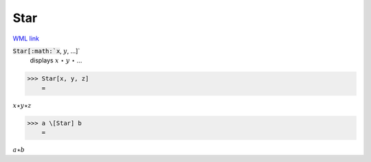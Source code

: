 Star
====

`WML link <https://reference.wolfram.com/language/ref/Star.html>`_


:code:`Star[:math:`x`, :math:`y`, ...]`
    displays :math:`x` ⋆ :math:`y` ⋆ ...





>>> Star[x, y, z]
    =

:math:`x \star y \star z`


>>> a \[Star] b
    =

:math:`a \star b`


